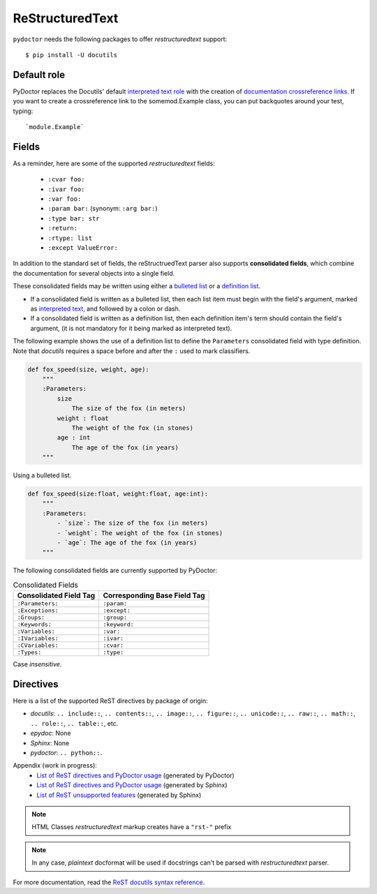 ReStructuredText
----------------

``pydoctor`` needs the following packages to offer *restructuredtext* support::

   $ pip install -U docutils

Default role
^^^^^^^^^^^^

PyDoctor replaces the Docutils' default `interpreted text role <http://docutils.sourceforge.net/docs/ref/rst/roles.html>`_ with the creation of 
`documentation crossreference links <http://epydoc.sourceforge.net/epydoc.html#documentation-crossreference-links>`_. If you want to create a crossreference link 
to the somemod.Example class, you can put backquotes around your test, typing::

    `module.Example`

Fields
^^^^^^

As a reminder, here are some of the supported *restructuredtext* fields:

    - ``:cvar foo:``
    - ``:ivar foo:``
    - ``:var foo:``
    - ``:param bar:`` (synonym: ``:arg bar:``)
    - ``:type bar: str``
    - ``:return:``
    - ``:rtype: list``
    - ``:except ValueError:``

In addition to the standard set of fields, the reStructruedText 
parser also supports **consolidated fields**, which combine the documentation 
for several objects into a single field. 

These consolidated fields may be written using either a `bulleted list <http://docutils.sourceforge.net/docs/user/rst/quickref.html#bullet-lists>`_ 
or a `definition list <http://docutils.sourceforge.net/docs/user/rst/quickref.html#definition-lists>`_.

- If a consolidated field is written as a bulleted list, then each list item must begin with the field's argument, 
  marked as `interpreted text <http://docutils.sourceforge.net/docs/user/rst/quickref.html#inline-markup>`_, and followed by a colon or dash.
- If a consolidated field is written as a definition list, then each definition item's term should contain the field's argument, (it is not mandatory for it being marked as interpreted text).

The following example shows the use of a definition list to define the ``Parameters`` consolidated field with type definition. 
Note that *docutils* requires a space before and after the ``:`` used to mark classifiers.

.. code:: python

    def fox_speed(size, weight, age):
        """
        :Parameters:
            size
                The size of the fox (in meters)
            weight : float
                The weight of the fox (in stones)
            age : int
                The age of the fox (in years)
        """

Using a bulleted list.

.. code:: python

    def fox_speed(size:float, weight:float, age:int):
        """
        :Parameters:
            - `size`: The size of the fox (in meters)
            - `weight`: The weight of the fox (in stones)
            - `age`: The age of the fox (in years)
        """

The following consolidated fields are currently supported by PyDoctor:

.. table:: Consolidated Fields

    ==============================      ==============================
    Consolidated Field Tag              Corresponding Base Field Tag
    ==============================      ==============================
    ``:Parameters:``	                ``:param:``
    ``:Exceptions:``	                ``:except:``
    ``:Groups:``	                    ``:group:``
    ``:Keywords:``	                    ``:keyword:``
    ``:Variables:``	                    ``:var:``
    ``:IVariables:``	                ``:ivar:``
    ``:CVariables:``	                ``:cvar:``
    ``:Types:``	                        ``:type:``
    ==============================      ==============================

Case *insensitive*. 

Directives
^^^^^^^^^^

Here is a list of the supported ReST directives by package of origin:

- `docutils`: ``.. include::``, ``.. contents::``, ``.. image::``, ``.. figure::``, ``.. unicode::``, ``.. raw::``, ``.. math::``, ``.. role::``, ``.. table::``, etc. 
- `epydoc`: None
- `Sphinx`: None
- `pydoctor`: ``.. python::``. 

Appendix (work in progress):
    - `List of ReST directives and PyDoctor usage <rst.html>`_ (generated by PyDoctor)
    - `List of ReST directives and PyDoctor usage <rst_quick_ref.html>`_ (generated by Sphinx)
    - `List of ReST unsupported features <rst_unsupported.html>`_ (generated by Sphinx)

.. note:: HTML Classes *restructuredtext* markup creates have a ``"rst-"`` prefix

.. note:: In any case, *plaintext* docformat will be used if docstrings can't be parsed with *restructuredtext* parser.

For more documentation, read the `ReST docutils syntax reference <https://docutils.sourceforge.io/docs/user/rst/quickref.html>`_.
